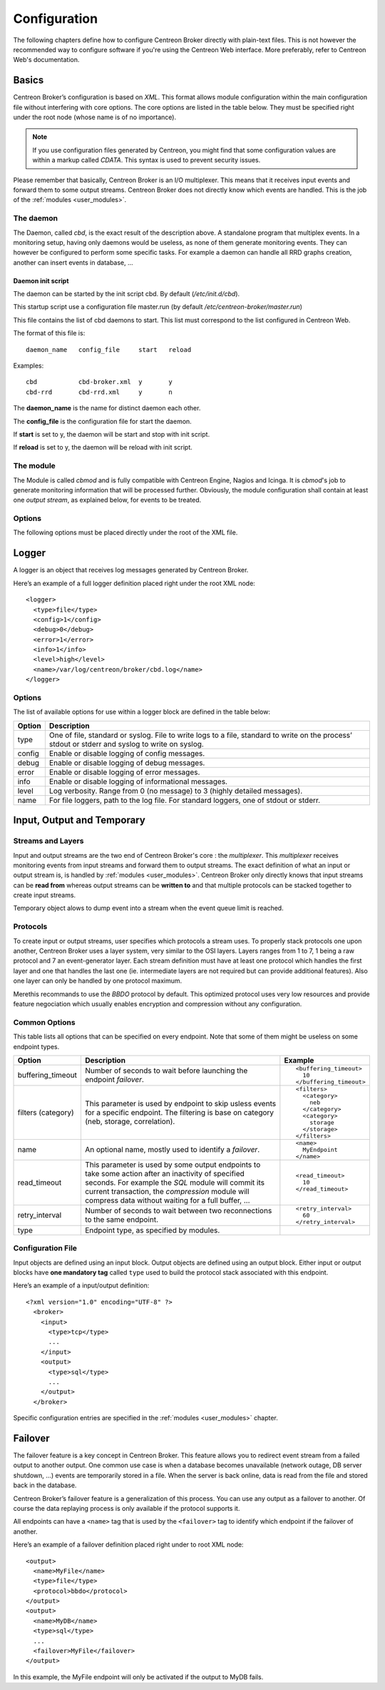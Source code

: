 #############
Configuration
#############

The following chapters define how to configure Centreon Broker directly
with plain-text files. This is not however the recommended way to configure
software if you're using the Centreon Web interface. More preferably,
refer to Centreon Web's documentation.

******
Basics
******

Centreon Broker’s configuration is based on *XML*. This format allows
module configuration within the main configuration file without
interfering with core options. The core options are listed in the table
below. They must be specified right under the root node (whose name is
of no importance).

.. note::
   If you use configuration files generated by Centreon, you might
   find that some configuration values are within a markup called
   *CDATA*. This syntax is used to prevent security issues.

Please remember that basically, Centreon Broker is an I/O multiplexer.
This means that it receives input events and forward them to some
output streams. Centreon Broker does not directly know which events are
handled. This is the job of the :ref:`modules <user_modules>`.

.. _config_daemon:

The daemon
==========

The Daemon, called *cbd*, is the exact result of the description above.
A standalone program that multiplex events. In a monitoring setup,
having only daemons would be useless, as none of them generate
monitoring events. They can however be configured to perform some
specific tasks. For example a daemon can handle all RRD graphs creation,
another can insert events in database, ...

Daemon init script
******************

The daemon can be started by the init script cbd. By default
(*/etc/init.d/cbd*).

This startup script use a configuration file master.run (by default
*/etc/centreon-broker/master.run*)

This file contains the list of cbd daemons to start. This list must correspond
to the list configured in Centreon Web.

The format of this file is::

  daemon_name	config_file	start	reload

Examples::

  cbd		cbd-broker.xml	y	y
  cbd-rrd	cbd-rrd.xml	y	n

The **daemon_name** is the name for distinct daemon each other.

The **config_file** is the configuration file for start the daemon.

If **start** is set to y, the daemon will be start and stop with init script.

If **reload** is set to y, the daemon will be reload with init script.

The module
==========

The Module is called *cbmod* and is fully compatible with Centreon
Engine, Nagios and Icinga. It is *cbmod*'s job to generate monitoring
information that will be processed further. Obviously, the module
configuration shall contain at least one *output stream*, as explained
below, for events to be treated.

Options
=======

The following options must be placed directly under the root of the
XML file.

==================== ======================================================== =============================================
Option               Description                                              Example
==================== ======================================================== =============================================
module_directory             Where Centreon Broker’s modules are stored.              ::

                                                                                        <module_directory>
                                                                                          /var/lib/centreon/broker/
                                                                                        </module_directory>
module                       If you do not want to load all modules of a
                             *module_directory* you can use this directive to load    ::
                             only one module. This directive can be repeated as much
                             as wanted.                                                 <module>
                                                                                          /usr/lib/centreon-broker/10-neb.so
                                                                                        </module>
                                                                                        <module>
                                                                                          /usr/lib/centreon-broker/50-tcp.so
                                                                                        </module>
                                                                                        <module>
                                                                                          /usr/lib/centreon-broker/80-bbdo.so
                                                                                        </module>
instance                     Only useful if Centreon Broker is loaded as              ::
                             a module of a monitoring engine (Centreon
                             Engine, Nagios ...). Unique number that                    <instance>42</instance>
                             identify the poller.
instance_name                An optional name used to identify a poller (see          ::
                             *instance* above).
                                                                                        <instance_name>MyPoller</instance_name>
include                      Include another Centreon Broker configuration file that
                             must respect the same syntax.                            ::

                                                                                        <include>
                                                                                          /etc/centreon-broker/common.xml
                                                                                        </include>
event_queue_max_size         Maximum number of events that can be stored in memory.   ::
                             Exceeding this limit will launch the **temporary**.
                                                                                        <event_queue_max_size>
                                                                                          1000000
                                                                                        </event_queue_max_size>
flush_logs                   Enable or not log flushing. Flushing (aka syncing) tends
                             to slow the software down. Default is disabled and we    ::
                             recommend to only enable flushing in case of abnormal
                             process failures.                                          <flush_logs>0</flush_logs>
log_thread_id                Enable or not thread ID logging. This option will        ::
                             affect all loggers. Default is 0 (disabled).
                                                                                        <log_thread_id>1</log_thread_id>
log_timestamp                Enable or not timestamp logging. This option will
                             affect all loggers. Default is 1 (enabled) except when   ::
                             Broker is loaded as a monitoring engine module to
                             prevent incompatibilities that might arise with            <log_timestamp>1</log_timestamp>
                             non-thread-safe use of time-related functions.
log_human_readable_timestamp Enable a human readable timestamp in the logs. This      ::
                             option affect all loggers. If this option is set to
                             true, it implies log_timestamp = true.                     <log_human_readable_timestamp>1</log_human_readable_timestamp>

logger                       Start a :ref:`logger definition
                             <user_configuration_logger>`.                            ::

                                                                                        <logger>
                                                                                          <type>file</type>
                                                                                          <name>/var/log/centreon/broker.log</name>
                                                                                          <config>1</config>
                                                                                          <debug>0</debug>
                                                                                          <error>1</error>
                                                                                          <info>1</info>
                                                                                          <level>medium</level>
                                                                                        </logger>
input                        Start an :ref:`input stream definition
                             <user_configuration_input_output_temporary>`.            ::

                                                                                        <input>
                                                                                          <type>tcp</type>
                                                                                          <port>5668</port>
                                                                                          <protocol>bbdo</protocol>
                                                                                        </input>
output                       Start an :ref:`output stream definition
                             <user_configuration_input_output_temporary>`.            ::

                                                                                        <output>
                                                                                          <type>sql</type>
                                                                                          <db_type>mysql</db_type>
                                                                                          <db_host>localhost</db_host>
                                                                                          <db_port>3306</db_port>
                                                                                          <db_user>centreon</db_user>
                                                                                          <db_password>noertnec</db_password>
                                                                                          <db_name>centreon_storage</db_name>
                                                                                        </output>
temporary                    Start an :ref:`temporary stream definition
                             <user_configuration_input_output_temporary>`.            ::

                                                                                        <temporary>
                                                                                          <type>file</type>
                                                                                          <path>/tmp/brokertemp</path>
                                                                                          <protocol>bbdo</protocol>
                                                                                        </temporary>
==================== ======================================================== =============================================

.. _user_configuration_logger:

******
Logger
******

A logger is an object that receives log messages generated by Centreon
Broker.

Here’s an example of a full logger definition placed right under the
root XML node::

  <logger>
    <type>file</type>
    <config>1</config>
    <debug>0</debug>
    <error>1</error>
    <info>1</info>
    <level>high</level>
    <name>/var/log/centreon/broker/cbd.log</name>
  </logger>

Options
=======

The list of available options for use within a logger block are defined
in the table below:

====== ==============================================================
Option Description
====== ==============================================================
type   One of file, standard or syslog. File to write logs to a file,
       standard to write on the process’ stdout or stderr and syslog
       to write on syslog.
config Enable or disable logging of config messages.
debug  Enable or disable logging of debug messages.
error  Enable or disable logging of error messages.
info   Enable or disable logging of informational messages.
level  Log verbosity. Range from 0 (no message) to 3 (highly detailed
       messages).
name   For file loggers, path to the log file. For standard loggers,
       one of stdout or stderr.
====== ==============================================================

.. _user_configuration_input_output_temporary:

****************************
Input,  Output and Temporary
****************************

Streams and Layers
==================

Input and output streams are the two end of Centreon Broker's core : the
*multiplexer*. This *multiplexer* receives monitoring events from input
streams and forward them to output streams. The exact definition of what
an input or output stream is, is handled by :ref:`modules <user_modules>`.
Centreon Broker only directly knows that input streams can be **read from**
whereas output streams can be **written to** and that multiple protocols
can be stacked together to create input streams.

Temporary object alows to dump event into a stream when the event queue
limit is reached.

Protocols
=========

To create input or output streams, user specifies which protocols a
stream uses. To properly stack protocols one upon another, Centreon
Broker uses a layer system, very similar to the OSI layers. Layers
ranges from 1 to 7, 1 being a raw protocol and 7 an event-generator
layer. Each stream definition must have at least one protocol which
handles the first layer and one that handles the last one (ie.
intermediate layers are not required but can provide additional
features). Also one layer can only be handled by one protocol maximum.

Merethis recommands to use the *BBDO* protocol by default. This
optimized protocol uses very low resources and provide feature
negociation which usually enables encryption and compression without
any configuration.

Common Options
==============

This table lists all options that can be specified on every endpoint.
Note that some of them might be useless on some endpoint types.

================== =============================== ======================
Option             Description                     Example
================== =============================== ======================
buffering_timeout  Number of seconds to wait       ::
                   before launching the endpoint
                   *failover*.                       <buffering_timeout>
                                                       10
                                                     </buffering_timeout>
filters (category) This parameter is used by       ::
                   endpoint to skip usless events
                   for a specific endpoint.          <filters>
                   The filtering is base on            <category>
                   category (neb, storage,               neb
                   correlation).                       </category>
                                                       <category>
                                                         storage
                                                       </storage>
                                                     </filters>
name               An optional name, mostly used   ::
                   to identify a *failover*.
                                                     <name>
                                                       MyEndpoint
                                                     </name>
read_timeout       This parameter is used by some
                   output endpoints to take some   ::
                   action after an inactivity of
                   specified seconds. For example    <read_timeout>
                   the *SQL* module will commit        10
                   its current transaction, the      </read_timeout>
                   *compression* module will
                   compress data without waiting
                   for a full buffer, ...
retry_interval     Number of seconds to wait       ::
                   between two reconnections to
                   the same endpoint.                <retry_interval>
                                                       60
                                                     </retry_interval>
type               Endpoint type, as specified
                   by modules.
================== =============================== ======================

Configuration File
==================

Input objects are defined using an input block. Output objects are
defined using an output block. Either input or output blocks have
**one mandatory tag** called ``type`` used to build the protocol stack
associated with this endpoint.

Here’s an example of a input/output definition::

  <?xml version="1.0" encoding="UTF-8" ?>
    <broker>
      <input>
        <type>tcp</type>
        ...
      </input>
      <output>
        <type>sql</type>
        ...
      </output>
    </broker>

Specific configuration entries are specified in the
:ref:`modules <user_modules>` chapter.

********
Failover
********

The failover feature is a key concept in Centreon Broker. This feature
allows you to redirect event stream from a failed output to another
output. One common use case is when a database becomes unavailable
(network outage, DB server shutdown, ...) events are temporarily stored
in a file. When the server is back online, data is read from the file
and stored back in the database.

Centreon Broker’s failover feature is a generalization of this process.
You can use any output as a failover to another. Of course the data
replaying process is only available if the protocol supports it.

All endpoints can have a ``<name>`` tag that is used by the ``<failover>`` tag
to identify which endpoint if the failover of another.

Here’s an example of a failover definition placed right under to root
XML node::

  <output>
    <name>MyFile</name>
    <type>file</type>
    <protocol>bbdo</protocol>
  </output>
  <output>
    <name>MyDB</name>
    <type>sql</type>
    ...
    <failover>MyFile</failover>
  </output>

In this example, the MyFile endpoint will only be activated if the
output to MyDB fails.
